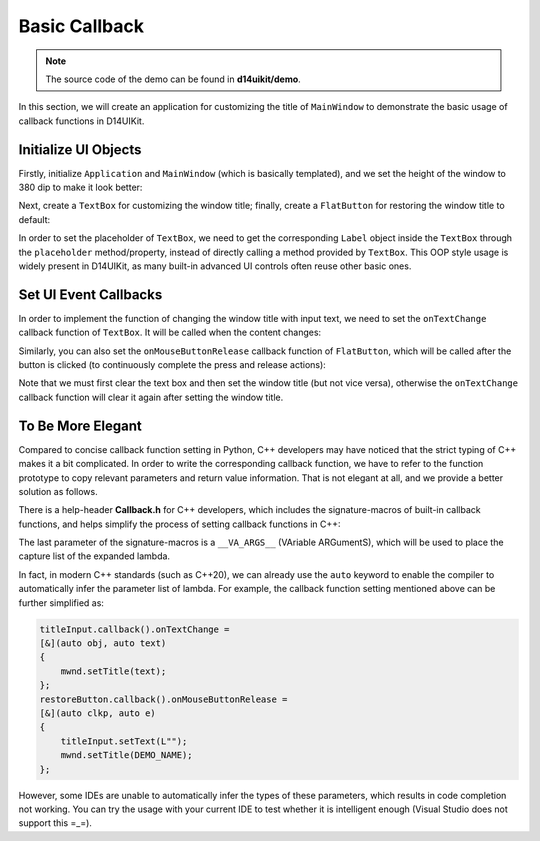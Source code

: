 .. _d14uikit-tutorials-intermediate-basic_callback:

Basic Callback
==============

.. image:: https://media.githubusercontent.com/media/DreamersGather/D14Docs.Res/main/d14uikit/tutorials/basic_callback.png

.. note::

  The source code of the demo can be found in **d14uikit/demo**.

In this section, we will create an application for customizing the title of ``MainWindow`` to demonstrate the basic usage of callback functions in D14UIKit.

Initialize UI Objects
---------------------

Firstly, initialize ``Application`` and ``MainWindow`` (which is basically templated), and we set the height of the window to 380 dip to make it look better:

.. tabs::

  .. tab:: C++

    .. code-block:: c++
      :emphasize-lines: 19

      #include "Application.h"
      #include "Callback.h"
      #include "FlatButton.h"
      #include "MainWindow.h"
      #include "TextBox.h"

      using namespace d14uikit;

      #define DEMO_NAME L"BasicCallback"

      int main(int argc, char* argv[])
      {
          float dpi = 96.0f;
          if (argc >= 2 && strcmp(argv[1], "HighDPI") == 0)
          {
              dpi = 192.0f;
          }
          Application app(DEMO_NAME, dpi);
          app.setHeight(380);

          //------------------------------------------- Initialize UI objects.

          MainWindow mwnd(DEMO_NAME);
          Panel clntArea;
          mwnd.setContent(&clntArea);

          //------------------------------------------- Set UI event callbacks.

          return app.run();
      }

  .. tab:: Python

    .. code-block:: python
      :emphasize-lines: 13

      from sys import argv

      from D14UIKit import *

      DEMO_NAME = 'BasicCallback'

      if __name__ == '__main__':
          dpi = 96.0
          if len(argv) >= 2 and argv[1] == 'HighDPI':
              dpi = 192.0

          app = Application(DEMO_NAME, dpi)
          app.height = 380

          #------------------------------------------- Initialize UI objects.

          mwnd = MainWindow(DEMO_NAME)
          clntArea = Panel()
          mwnd.content = clntArea

          #------------------------------------------- Set UI event callbacks.

          exit(app.run())

Next, create a ``TextBox`` for customizing the window title; finally, create a ``FlatButton`` for restoring the window title to default:

.. tabs::

  .. tab:: C++

    .. code-block:: c++
      :emphasize-lines: 8

      TextBox titleInput;
      titleInput.setParent(&clntArea);
      titleInput.setSize({ 400, 50 });
      titleInput.setPosition({ 200, 100 });
      titleInput.setRoundRadius(5);
      titleInput.setTextRect({ 10, 5, 390, 45 });

      auto placer = titleInput.placeholder();
      placer->setText(L"Input window title...");

      FlatButton restoreButton;
      restoreButton.setParent(&clntArea);
      restoreButton.setSize({ 200, 50 });
      restoreButton.setPosition({ 300, 200 });
      restoreButton.setRoundRadius(5);
      restoreButton.setText(L"Restore default");

  .. tab:: Python

    .. code-block:: python
      :emphasize-lines: 8

      titleInput = TextBox()
      titleInput.parent = clntArea
      titleInput.size = Size(400, 50)
      titleInput.position = Point(200, 100)
      titleInput.roundRadius = 5
      titleInput.textRect = Rect(10, 5, 390, 45)

      placer = titleInput.placeholder
      placer.text = 'Input window title...'

      restoreButton = FlatButton()
      restoreButton.parent = clntArea
      restoreButton.size = Size(200, 50)
      restoreButton.position = Point(300, 200)
      restoreButton.roundRadius = 5
      restoreButton.text = 'Restore default'

In order to set the placeholder of ``TextBox``, we need to get the corresponding ``Label`` object inside the ``TextBox`` through the ``placeholder`` method/property, instead of directly calling a method provided by ``TextBox``. This OOP style usage is widely present in D14UIKit, as many built-in advanced UI controls often reuse other basic ones.

Set UI Event Callbacks
----------------------

In order to implement the function of changing the window title with input text, we need to set the ``onTextChange`` callback function of ``TextBox``. It will be called when the content changes:

.. tabs::

  .. tab:: C++

    .. sourcecode:: c++

      titleInput.callback().onTextChange =
      [&](TextBox* obj, const std::wstring& text)
      {
          mwnd.setTitle(text);
      };

  .. tab:: Python

    .. sourcecode:: python

      def changeMwndTitle(obj, text):
          mwnd.title = text
      titleInput.f_onTextChange = changeMwndTitle

Similarly, you can also set the ``onMouseButtonRelease`` callback function of ``FlatButton``, which will be called after the button is clicked (to continuously complete the press and release actions):

.. tabs::

  .. tab:: C++

    .. sourcecode:: c++

      restoreButton.callback().onMouseButtonRelease =
      [&](ClickablePanel* clkp, MouseButtonClickEvent* e)
      {
          titleInput.setText(L"");
          mwnd.setTitle(DEMO_NAME);
      };

  .. tab:: Python

    .. sourcecode:: python

      def restoreMwndTitle(clkp, e):
          titleInput.text = ''
          mwnd.title = DEMO_NAME
      restoreButton.f_onMouseButtonRelease = restoreMwndTitle

Note that we must first clear the text box and then set the window title (but not vice versa), otherwise the ``onTextChange`` callback function will clear it again after setting the window title.

To Be More Elegant
------------------

Compared to concise callback function setting in Python, C++ developers may have noticed that the strict typing of C++ makes it a bit complicated. In order to write the corresponding callback function, we have to refer to the function prototype to copy relevant parameters and return value information. That is not elegant at all, and we provide a better solution as follows.

There is a help-header **Callback.h** for C++ developers, which includes the signature-macros of built-in callback functions, and helps simplify the process of setting callback functions in C++:

.. sourcecode:: c++
  :emphasize-lines: 1

  #include "Callback.h"

  titleInput.D14_onTextChange(TextBox, obj, text, &)
  {
      mwnd.setTitle(text);
  };
  restoreButton.D14_onMouseButtonRelease(clkp, e, &)
  {
      titleInput.setText(L"");
      mwnd.setTitle(DEMO_NAME);
  };

The last parameter of the signature-macros is a ``__VA_ARGS__`` (VAriable ARGumentS), which will be used to place the capture list of the expanded lambda.

In fact, in modern C++ standards (such as C++20), we can already use the ``auto`` keyword to enable the compiler to automatically infer the parameter list of lambda. For example, the callback function setting mentioned above can be further simplified as:

.. sourcecode:: c++

  titleInput.callback().onTextChange =
  [&](auto obj, auto text)
  {
      mwnd.setTitle(text);
  };
  restoreButton.callback().onMouseButtonRelease =
  [&](auto clkp, auto e)
  {
      titleInput.setText(L"");
      mwnd.setTitle(DEMO_NAME);
  };

However, some IDEs are unable to automatically infer the types of these parameters, which results in code completion not working. You can try the usage with your current IDE to test whether it is intelligent enough (Visual Studio does not support this =_=).
